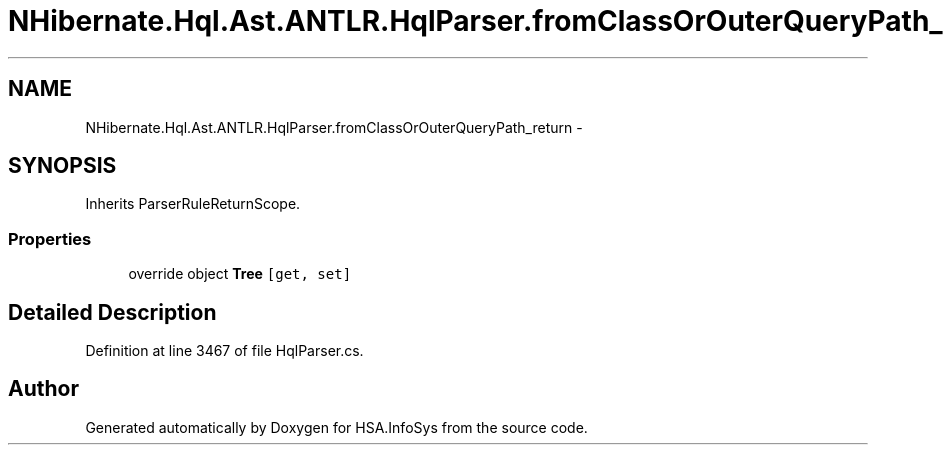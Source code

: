 .TH "NHibernate.Hql.Ast.ANTLR.HqlParser.fromClassOrOuterQueryPath_return" 3 "Fri Jul 5 2013" "Version 1.0" "HSA.InfoSys" \" -*- nroff -*-
.ad l
.nh
.SH NAME
NHibernate.Hql.Ast.ANTLR.HqlParser.fromClassOrOuterQueryPath_return \- 
.SH SYNOPSIS
.br
.PP
.PP
Inherits ParserRuleReturnScope\&.
.SS "Properties"

.in +1c
.ti -1c
.RI "override object \fBTree\fP\fC [get, set]\fP"
.br
.in -1c
.SH "Detailed Description"
.PP 
Definition at line 3467 of file HqlParser\&.cs\&.

.SH "Author"
.PP 
Generated automatically by Doxygen for HSA\&.InfoSys from the source code\&.
